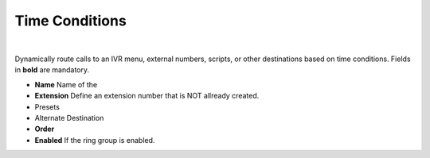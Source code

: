 ################
Time Conditions
################

|

Dynamically route calls to an IVR menu, external numbers, scripts, or other destinations based on time conditions.  Fields in **bold** are mandatory.


*  **Name** Name of the 
*  **Extension** Define an extension number that is NOT allready created.
*  Presets
*  Alternate Destination 
*  **Order** 
*  **Enabled**  If the ring group is enabled.

.. image:: ../_static/images/fusionpbx_time_conditions.jpg
        :scale: 85%
